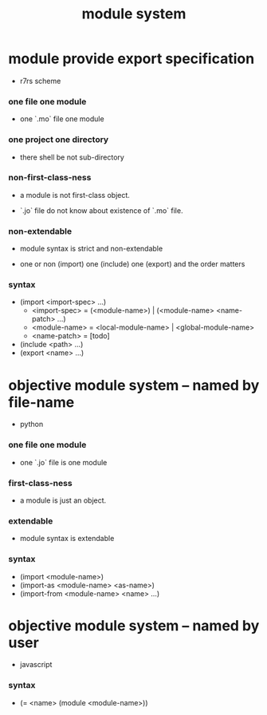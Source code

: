 #+title: module system

* module provide export specification

  - r7rs scheme

*** one file one module

    - one `.mo` file one module

*** one project one directory

    - there shell be not sub-directory

*** non-first-class-ness

    - a module is not first-class object.

    - `.jo` file do not know about existence of `.mo` file.

*** non-extendable

    - module syntax is strict and non-extendable

    - one or non (import)
      one (include)
      one (export)
      and the order matters

*** syntax

    - (import <import-spec> ...)
      - <import-spec> = (<module-name>) | (<module-name> <name-patch> ...)
      - <module-name> = <local-module-name> | <global-module-name>
      - <name-patch> = [todo]
    - (include <path> ...)
    - (export <name> ...)

* objective module system -- named by file-name

  - python

*** one file one module

    - one `.jo` file is one module

*** first-class-ness

    - a module is just an object.

*** extendable

    - module syntax is extendable

*** syntax

    - (import <module-name>)
    - (import-as <module-name> <as-name>)
    - (import-from <module-name> <name> ...)

* objective module system -- named by user

  - javascript

*** syntax

    - (= <name> (module <module-name>))
